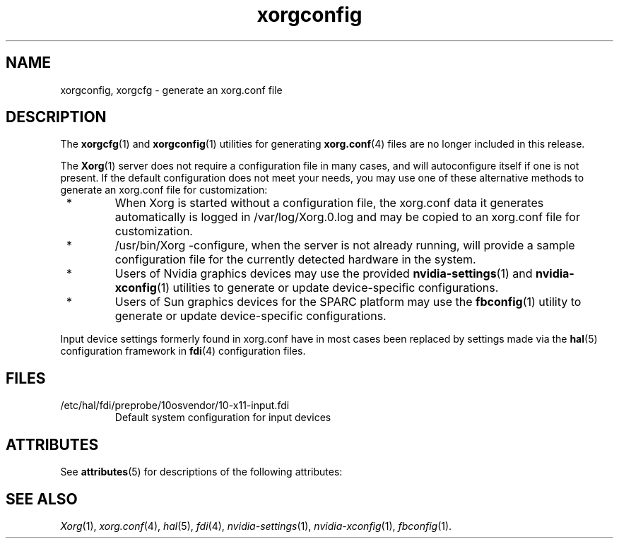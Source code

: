 '\" t
.\"
.\" Copyright (c) 2009, 2014, Oracle and/or its affiliates. All rights reserved.
.\"
.\" Permission is hereby granted, free of charge, to any person obtaining a
.\" copy of this software and associated documentation files (the "Software"),
.\" to deal in the Software without restriction, including without limitation
.\" the rights to use, copy, modify, merge, publish, distribute, sublicense,
.\" and/or sell copies of the Software, and to permit persons to whom the
.\" Software is furnished to do so, subject to the following conditions:
.\"
.\" The above copyright notice and this permission notice (including the next
.\" paragraph) shall be included in all copies or substantial portions of the
.\" Software.
.\"
.\" THE SOFTWARE IS PROVIDED "AS IS", WITHOUT WARRANTY OF ANY KIND, EXPRESS OR
.\" IMPLIED, INCLUDING BUT NOT LIMITED TO THE WARRANTIES OF MERCHANTABILITY,
.\" FITNESS FOR A PARTICULAR PURPOSE AND NONINFRINGEMENT.  IN NO EVENT SHALL
.\" THE AUTHORS OR COPYRIGHT HOLDERS BE LIABLE FOR ANY CLAIM, DAMAGES OR OTHER
.\" LIABILITY, WHETHER IN AN ACTION OF CONTRACT, TORT OR OTHERWISE, ARISING
.\" FROM, OUT OF OR IN CONNECTION WITH THE SOFTWARE OR THE USE OR OTHER
.\" DEALINGS IN THE SOFTWARE.
.\"
.\"
.TH xorgconfig 1 "2 May 2014"
.SH NAME
.PP
xorgconfig, xorgcfg \- generate an xorg.conf file
.SH DESCRIPTION
.PP
The
.BR xorgcfg (1)
and
.BR xorgconfig (1)
utilities for generating
.BR xorg.conf (4)
files are no longer included in this release.
.PP
The
.BR Xorg (1)
server does not require a configuration file in many cases,
and will autoconfigure itself if one is not present.  If the
default configuration does not meet your needs, you may use one of
these alternative methods to generate an xorg.conf file for
customization:
.IP " * "
When Xorg is started without a configuration file, the xorg.conf
data it generates automatically is logged in /var/log/Xorg.0.log
and may be copied to an xorg.conf file for customization.
.IP " * "
/usr/bin/Xorg -configure, when the server is not already running,
will provide a sample configuration file for the currently detected
hardware in the system.
.IP " * "
Users of Nvidia graphics devices may use the provided
.BR nvidia-settings (1)
and
.BR nvidia-xconfig (1)
utilities to generate or update device-specific configurations.
.IP " * "
Users of Sun graphics devices for the SPARC platform may use the
.BR fbconfig (1)
utility to generate or update device-specific
configurations.
.PP
Input device settings formerly found in xorg.conf have in most cases
been replaced by settings made via the
.BR hal (5)
configuration framework in
.BR fdi (4)
configuration files.
.SH FILES
.IP /etc/hal/fdi/preprobe/10osvendor/10-x11-input.fdi
Default system configuration for input devices
.SH "ATTRIBUTES"
See \fBattributes\fR(5) for descriptions of the following attributes:
.sp
.TS
allbox;
cw(2.750000i)| cw(2.750000i)
lw(2.750000i)| lw(2.750000i).
ATTRIBUTE TYPE	ATTRIBUTE VALUE
Availability	None
Interface Stability	Obsolete
.TE
.sp
.SH "SEE ALSO"
.IR Xorg (1),
.IR xorg.conf (4),
.IR hal (5),
.IR fdi (4),
.IR nvidia-settings (1),
.IR nvidia-xconfig (1),
.IR fbconfig (1).
